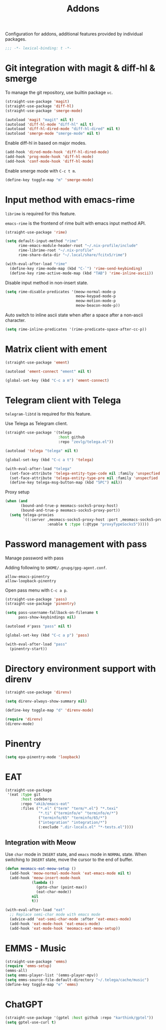 #+title: Addons

Configuration for addons, additional features provided by individual packages.

#+begin_src emacs-lisp
  ;;; -*- lexical-binding: t -*-
#+end_src

* Git integration with magit & diff-hl & smerge

To manage the git repository, use builtin package ~vc~.

#+begin_src emacs-lisp
  (straight-use-package 'magit)
  (straight-use-package 'diff-hl)
  (straight-use-package 'smerge-mode)

  (autoload 'magit "magit" nil t)
  (autoload 'diff-hl-mode "diff-hl" nil t)
  (autoload 'diff-hl-dired-mode "diff-hl-dired" nil t)
  (autoload 'smerge-mode "smerge-mode" nil t)
#+end_src

Enable diff-hl in based on major modes.

#+begin_src emacs-lisp
  (add-hook 'dired-mode-hook 'diff-hl-dired-mode)
  (add-hook 'prog-mode-hook 'diff-hl-mode)
  (add-hook 'conf-mode-hook 'diff-hl-mode)
#+end_src

Enable smerge mode with =C-c t m=.

#+begin_src emacs-lisp
  (define-key toggle-map "m" 'smerge-mode)
#+end_src

* Input method with emacs-rime

~librime~ is required for this feature.

~emacs-rime~ is the frontend of rime built with emacs input method API.

#+begin_src emacs-lisp
  (straight-use-package 'rime)

  (setq default-input-method "rime"
        rime-emacs-module-header-root "~/.nix-profile/include"
        rime-librime-root "~/.nix-profile"
        rime-share-data-dir "~/.local/share/fcitx5/rime")

  (with-eval-after-load "rime"
    (define-key rime-mode-map (kbd "C-`") 'rime-send-keybinding)
    (define-key rime-active-mode-map (kbd "TAB") 'rime-inline-ascii))
#+end_src

Disable input method in non-insert state.

#+begin_src emacs-lisp
  (setq rime-disable-predicates '(meow-normal-mode-p
                                  meow-keypad-mode-p
                                  meow-motion-mode-p
                                  meow-beacon-mode-p))
#+end_src

Auto switch to inline ascii state when after a space after a non-ascii character.

#+begin_src emacs-lisp
  (setq rime-inline-predicates '(rime-predicate-space-after-cc-p))
#+end_src

* Matrix client with ement

#+begin_src emacs-lisp
  (straight-use-package 'ement)

  (autoload 'ement-connect "ement" nil t)

  (global-set-key (kbd "C-c a m") 'ement-connect)
#+end_src


* Telegram client with Telega

~telegram-libtd~ is required for this feature.

Use Telega as Telegram client.

#+begin_src emacs-lisp
  (straight-use-package '(telega
                          :host github
                          :repo "zevlg/telega.el"))

  (autoload 'telega "telega" nil t)

  (global-set-key (kbd "C-c a t") 'telega)

  (with-eval-after-load "telega"
    (set-face-attribute 'telega-entity-type-code nil :family 'unspecfied :inherit 'fixed-pitch-serif)
    (set-face-attribute 'telega-entity-type-pre nil :family 'unspecfied :inherit 'fixed-pitch-serif)
    (define-key telega-msg-button-map (kbd "SPC") nil))
#+end_src

Proxy setup

#+begin_src emacs-lisp
  (when (and
         (bound-and-true-p meomacs-socks5-proxy-host)
         (bound-and-true-p meomacs-socks5-proxy-port))
    (setq telega-proxies
          `((:server ,meomacs-socks5-proxy-host :port ,meomacs-socks5-proxy-port
                     :enable t :type (:@type "proxyTypeSocks5")))))
#+end_src

* Password management with pass

Manage password with pass

Adding following to ~$HOME/.gnupg/gpg-agent.conf~.

#+begin_example
  allow-emacs-pinentry
  allow-loopback-pinentry
#+end_example

Open pass menu with =C-c a p=.

#+begin_src emacs-lisp
  (straight-use-package 'pass)
  (straight-use-package 'pinentry)

  (setq pass-username-fallback-on-filename t
        pass-show-keybindings nil)

  (autoload #'pass "pass" nil t)

  (global-set-key (kbd "C-c a p") 'pass)

  (with-eval-after-load "pass"
    (pinentry-start))
#+end_src

* Directory environment support with direnv

#+begin_src emacs-lisp
  (straight-use-package 'direnv)

  (setq direnv-always-show-summary nil)

  (define-key toggle-map "d" 'direnv-mode)

  (require 'direnv)
  (direnv-mode)
#+end_src

* Pinentry
#+begin_src emacs-lisp
  (setq epa-pinentry-mode 'loopback)
#+end_src

* EAT
#+begin_src emacs-lisp
  (straight-use-package
   '(eat :type git
         :host codeberg
         :repo "akib/emacs-eat"
         :files ("*.el" ("term" "term/*.el") "*.texi"
                 "*.ti" ("terminfo/e" "terminfo/e/*")
                 ("terminfo/65" "terminfo/65/*")
                 ("integration" "integration/*")
                 (:exclude ".dir-locals.el" "*-tests.el"))))
#+end_src

** Integration with Meow
Use ~char~ mode in ~INSERT~ state, and ~emacs~ mode in ~NORMAL~ state.  When
switching to ~INSERT~ state, move the cursor to the end of buffer.

#+begin_src emacs-lisp
  (defun meomacs-eat-meow-setup ()
    (add-hook 'meow-normal-mode-hook 'eat-emacs-mode nil t)
    (add-hook 'meow-insert-mode-hook
              (lambda ()
                (goto-char (point-max))
                (eat-char-mode))
              nil
              t))

  (with-eval-after-load "eat"
    ;; Replace semi-char mode with emacs mode
    (advice-add 'eat-semi-char-mode :after 'eat-emacs-mode)
    (add-hook 'eat-mode-hook 'eat-emacs-mode)
    (add-hook 'eat-mode-hook 'meomacs-eat-meow-setup))
#+end_src

* EMMS - Music
#+begin_src emacs-lisp
  (straight-use-package 'emms)
  (require 'emms-setup)
  (emms-all)
  (setq emms-player-list '(emms-player-mpv))
  (setq emms-source-file-default-directory "~/.telega/cache/music")
  (define-key toggle-map "e" 'emms)
#+end_src

* ChatGPT
#+begin_src emacs-lisp
  (straight-use-package '(gptel :host github :repo "karthink/gptel"))
  (setq gptel-use-curl t)
#+end_src
